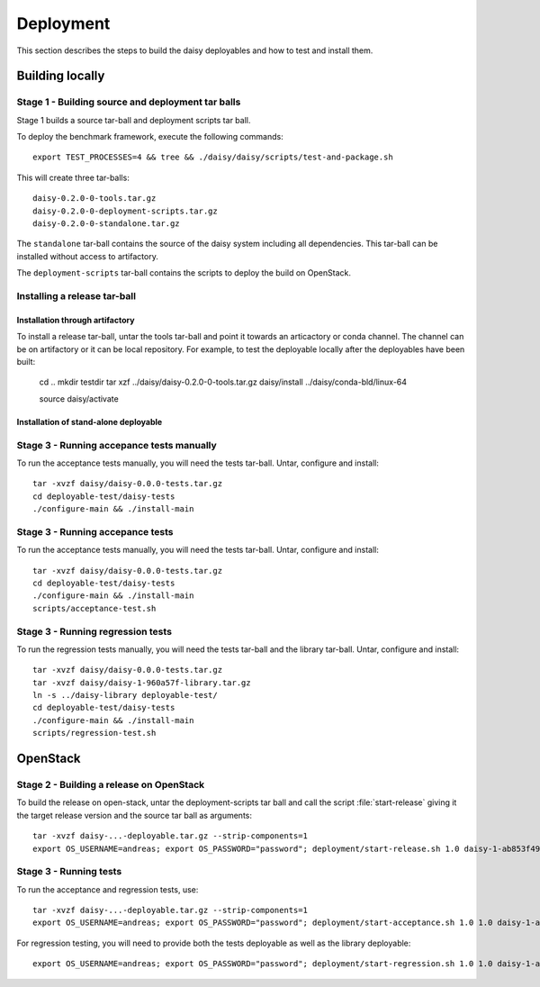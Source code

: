 ==========
Deployment
==========

This section describes the steps to build the daisy deployables and
how to test and install them.

Building locally
================

Stage 1 - Building source and deployment tar balls
--------------------------------------------------

Stage 1 builds a source tar-ball and deployment scripts tar ball.

To deploy the benchmark framework, execute the following commands::

    export TEST_PROCESSES=4 && tree && ./daisy/daisy/scripts/test-and-package.sh

This will create three tar-balls::

    daisy-0.2.0-0-tools.tar.gz
    daisy-0.2.0-0-deployment-scripts.tar.gz
    daisy-0.2.0-0-standalone.tar.gz

The ``standalone`` tar-ball contains the source of the daisy system
including all dependencies. This tar-ball can be installed without
access to artifactory.

The ``deployment-scripts`` tar-ball contains the scripts to deploy the
build on OpenStack.

Installing a release tar-ball
-----------------------------

Installation through artifactory
++++++++++++++++++++++++++++++++

To install a release tar-ball, untar the tools tar-ball and point
it towards an articactory or conda channel. The channel can be on
artifactory or it can be local repository. For example, to test the
deployable locally after the deployables have been built:

   cd ..
   mkdir testdir
   tar xzf ../daisy/daisy-0.2.0-0-tools.tar.gz
   daisy/install ../daisy/conda-bld/linux-64

   source daisy/activate

Installation of stand-alone deployable
++++++++++++++++++++++++++++++++++++++


Stage 3 - Running accepance tests manually
------------------------------------------

To run the acceptance tests manually, you will need the tests tar-ball. Untar, configure and install::

   tar -xvzf daisy/daisy-0.0.0-tests.tar.gz 
   cd deployable-test/daisy-tests
   ./configure-main && ./install-main

Stage 3 - Running accepance tests
---------------------------------

To run the acceptance tests manually, you will need the tests tar-ball. Untar, configure and install::

   tar -xvzf daisy/daisy-0.0.0-tests.tar.gz 
   cd deployable-test/daisy-tests
   ./configure-main && ./install-main
   scripts/acceptance-test.sh

Stage 3 - Running regression tests
-----------------------------------

To run the regression tests manually, you will need the tests tar-ball
and the library tar-ball. Untar, configure and install::

   tar -xvzf daisy/daisy-0.0.0-tests.tar.gz 
   tar -xvzf daisy/daisy-1-960a57f-library.tar.gz
   ln -s ../daisy-library deployable-test/
   cd deployable-test/daisy-tests
   ./configure-main && ./install-main
   scripts/regression-test.sh

OpenStack
=========

Stage 2 - Building a release on OpenStack
-----------------------------------------  

To build the release on open-stack, untar the deployment-scripts tar ball
and call the script :file:`start-release` giving it the target release version
and the source tar ball as arguments::

   tar -xvzf daisy-...-deployable.tar.gz --strip-components=1
   export OS_USERNAME=andreas; export OS_PASSWORD="password"; deployment/start-release.sh 1.0 daisy-1-ab853f49...-source.tar.gz

Stage 3 - Running tests
-----------------------

To run the acceptance and regression tests, use::

   tar -xvzf daisy-...-deployable.tar.gz --strip-components=1
   export OS_USERNAME=andreas; export OS_PASSWORD="password"; deployment/start-acceptance.sh 1.0 1.0 daisy-1-ab853f49...-tests.tar.gz

For regression testing, you will need to provide both the tests deployable as well as
the library deployable::

   export OS_USERNAME=andreas; export OS_PASSWORD="password"; deployment/start-regression.sh 1.0 1.0 daisy-1-ab853f49...-tests.tar.gz daisy-1-ab853f49-library.tar.gz

